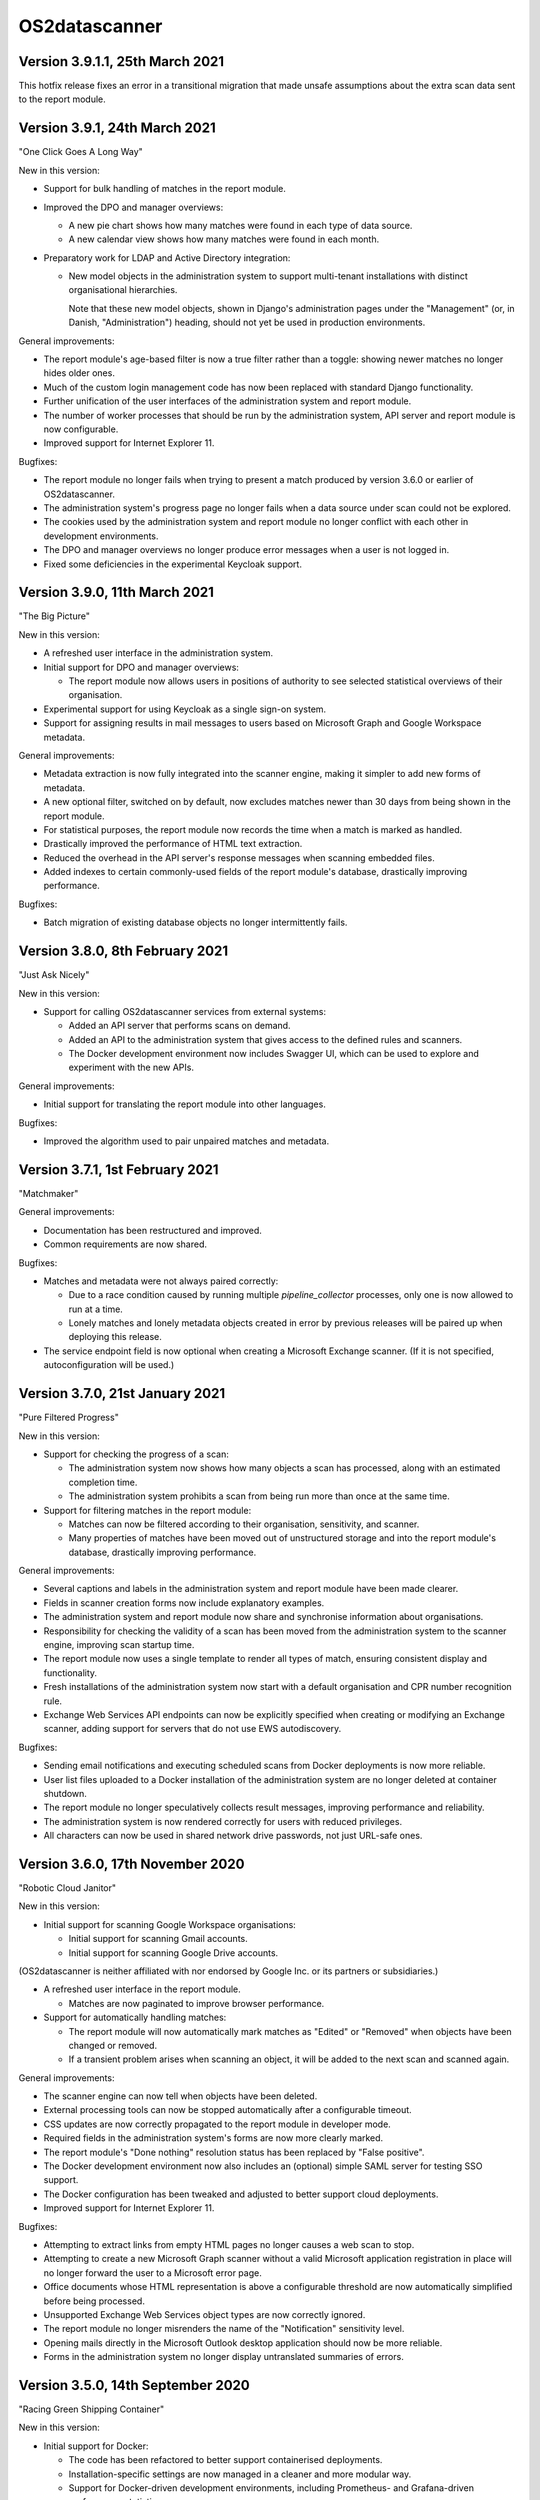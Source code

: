 OS2datascanner
==============

Version 3.9.1.1, 25th March 2021
--------------------------------

This hotfix release fixes an error in a transitional migration that made
unsafe assumptions about the extra scan data sent to the report module.

Version 3.9.1, 24th March 2021
------------------------------

"One Click Goes A Long Way"

New in this version:

- Support for bulk handling of matches in the report module.

- Improved the DPO and manager overviews:

  - A new pie chart shows how many matches were found in each type of data
    source.

  - A new calendar view shows how many matches were found in each month.

- Preparatory work for LDAP and Active Directory integration:

  - New model objects in the administration system to support multi-tenant
    installations with distinct organisational hierarchies.

    Note that these new model objects, shown in Django's administration pages
    under the "Management" (or, in Danish, "Administration") heading, should
    not yet be used in production environments.

General improvements:

- The report module's age-based filter is now a true filter rather than a
  toggle: showing newer matches no longer hides older ones.

- Much of the custom login management code has now been replaced with standard
  Django functionality.

- Further unification of the user interfaces of the administration system and
  report module.

- The number of worker processes that should be run by the administration
  system, API server and report module is now configurable.

- Improved support for Internet Explorer 11.

Bugfixes:

- The report module no longer fails when trying to present a match produced by
  version 3.6.0 or earlier of OS2datascanner.

- The administration system's progress page no longer fails when a data source
  under scan could not be explored.

- The cookies used by the administration system and report module no longer
  conflict with each other in development environments.

- The DPO and manager overviews no longer produce error messages when a user is
  not logged in.

- Fixed some deficiencies in the experimental Keycloak support.

Version 3.9.0, 11th March 2021
------------------------------

"The Big Picture"

New in this version:

- A refreshed user interface in the administration system.

- Initial support for DPO and manager overviews:

  - The report module now allows users in positions of authority to see
    selected statistical overviews of their organisation.

- Experimental support for using Keycloak as a single sign-on system.

- Support for assigning results in mail messages to users based on Microsoft
  Graph and Google Workspace metadata.

General improvements:

- Metadata extraction is now fully integrated into the scanner engine, making
  it simpler to add new forms of metadata.

- A new optional filter, switched on by default, now excludes matches newer
  than 30 days from being shown in the report module.

- For statistical purposes, the report module now records the time when a
  match is marked as handled.

- Drastically improved the performance of HTML text extraction.

- Reduced the overhead in the API server's response messages when scanning
  embedded files.

- Added indexes to certain commonly-used fields of the report module's
  database, drastically improving performance.

Bugfixes:

- Batch migration of existing database objects no longer intermittently fails.

Version 3.8.0, 8th February 2021
--------------------------------

"Just Ask Nicely"

New in this version:

- Support for calling OS2datascanner services from external systems:

  - Added an API server that performs scans on demand.

  - Added an API to the administration system that gives access to the defined
    rules and scanners.

  - The Docker development environment now includes Swagger UI, which can be
    used to explore and experiment with the new APIs.

General improvements:

- Initial support for translating the report module into other languages.

Bugfixes:

- Improved the algorithm used to pair unpaired matches and metadata.

Version 3.7.1, 1st February 2021
--------------------------------

"Matchmaker"

General improvements:

- Documentation has been restructured and improved.

- Common requirements are now shared.

Bugfixes:

- Matches and metadata were not always paired correctly:

  - Due to a race condition caused by running multiple `pipeline_collector`
    processes, only one is now allowed to run at a time.

  - Lonely matches and lonely metadata objects created in error by previous
    releases will be paired up when deploying this release.

- The service endpoint field is now optional when creating a Microsoft Exchange
  scanner. (If it is not specified, autoconfiguration will be used.)

Version 3.7.0, 21st January 2021
--------------------------------

"Pure Filtered Progress"

New in this version:

- Support for checking the progress of a scan:

  - The administration system now shows how many objects a scan has processed,
    along with an estimated completion time.

  - The administration system prohibits a scan from being run more than once at
    the same time.

- Support for filtering matches in the report module:

  - Matches can now be filtered according to their organisation, sensitivity,
    and scanner.

  - Many properties of matches have been moved out of unstructured storage and
    into the report module's database, drastically improving performance.

General improvements:

- Several captions and labels in the administration system and report module
  have been made clearer.

- Fields in scanner creation forms now include explanatory examples.

- The administration system and report module now share and synchronise
  information about organisations.

- Responsibility for checking the validity of a scan has been moved from the
  administration system to the scanner engine, improving scan startup time.

- The report module now uses a single template to render all types of match,
  ensuring consistent display and functionality.

- Fresh installations of the administration system now start with a default
  organisation and CPR number recognition rule.

- Exchange Web Services API endpoints can now be explicitly specified when
  creating or modifying an Exchange scanner, adding support for servers that
  do not use EWS autodiscovery.

Bugfixes:

- Sending email notifications and executing scheduled scans from Docker
  deployments is now more reliable.

- User list files uploaded to a Docker installation of the administration
  system are no longer deleted at container shutdown.

- The report module no longer speculatively collects result messages, improving
  performance and reliability.

- The administration system is now rendered correctly for users with reduced
  privileges.

- All characters can now be used in shared network drive passwords, not just
  URL-safe ones.

Version 3.6.0, 17th November 2020
---------------------------------

"Robotic Cloud Janitor"

New in this version:

- Initial support for scanning Google Workspace organisations:

  - Initial support for scanning Gmail accounts.

  - Initial support for scanning Google Drive accounts.

(OS2datascanner is neither affiliated with nor endorsed by Google Inc. or its
partners or subsidiaries.)

- A refreshed user interface in the report module.

  - Matches are now paginated to improve browser performance.

- Support for automatically handling matches:

  - The report module will now automatically mark matches as "Edited" or
    "Removed" when objects have been changed or removed.

  - If a transient problem arises when scanning an object, it will be added to
    the next scan and scanned again.

General improvements:

- The scanner engine can now tell when objects have been deleted.

- External processing tools can now be stopped automatically after a
  configurable timeout.

- CSS updates are now correctly propagated to the report module in developer
  mode.

- Required fields in the administration system's forms are now more clearly
  marked.

- The report module's "Done nothing" resolution status has been replaced by
  "False positive".

- The Docker development environment now also includes an (optional) simple
  SAML server for testing SSO support.

- The Docker configuration has been tweaked and adjusted to better support
  cloud deployments.

- Improved support for Internet Explorer 11.

Bugfixes:

- Attempting to extract links from empty HTML pages no longer causes a web scan
  to stop.

- Attempting to create a new Microsoft Graph scanner without a valid Microsoft
  application registration in place will no longer forward the user to a
  Microsoft error page.

- Office documents whose HTML representation is above a configurable threshold
  are now automatically simplified before being processed.

- Unsupported Exchange Web Services object types are now correctly ignored.

- The report module no longer misrenders the name of the "Notification" 
  sensitivity level.

- Opening mails directly in the Microsoft Outlook desktop application should
  now be more reliable.

- Forms in the administration system no longer display untranslated summaries
  of errors.

Version 3.5.0, 14th September 2020
----------------------------------

"Racing Green Shipping Container"

New in this version:

- Initial support for Docker:

  - The code has been refactored to better support containerised deployments.

  - Installation-specific settings are now managed in a cleaner and more
    modular way.

  - Support for Docker-driven development environments, including Prometheus-
    and Grafana-driven performance statistics.

- Changes to the organisation of the scanner engine's pipeline:

  - The three main components of the pipeline can now (optionally) run in a
    single process, improving cache efficiency and performance.

- The report module can now give direct links to emails in the Microsoft
  Outlook desktop application, when the administrator has configured the
  network to allow this.

General improvements:

- PDF file processing is now up to five orders of magnitude faster.

- The terminology used in the administration system has been improved.

- The report module now also sorts individual matches by probability.

Bugfixes:

- Microsoft CDFv2 files that are not Office OLE documents are no longer
  processed as though they were.

- The report module no longer presents an empty row when an alternative
  rule did not match.

- Match handling for matches with large database identifiers is no longer
  unreliable.

- The pipeline's components can now detect and recover from RabbitMQ connection
  problems during startup.

Version 3.4.0, 21st July 2020
-----------------------------

"New Worlds"

New in this version:

- Initial support for scanning Microsoft cloud services through the Graph API:

  - Initial support for scanning Office 365 organisational email accounts.

  - Initial support for scanning OneDrive and SharePoint cloud file shares.

- Initial support for scanning Dropbox accounts.

(OS2datascanner is neither affiliated with nor endorsed by Microsoft
Corporation, Dropbox, Inc., or their partners or subsidiaries.)

- Support for context-sensitive result filtering:

  - The CPR rule now supports filtering out matches that are likely to be
    Danish workplace identification numbers.

General improvements:

- The administration system can now request permissions from external systems
  when creating scanner jobs.

- The scanner job lists now highlight the type of scanner job being displayed.

- The report module can now display the estimated probability that a match is a
  true positive (when this information is available).

- Shared network drives are now also included in the test suite.

- A common design language has been introduced for rule sensitivity levels.

- Windows domains can now be inferred from fully-qualified DNS names when
  scanning shared network drives.

Bugfixes:

- Uploading user lists to the administration system now works correctly again.

- The administration system's rule description column is now correctly aligned.

- The report module's support for SAML assertion encryption now works correctly
  with newer versions of the ``pysaml2`` library.

- Building the user interface components no longer produces package management
  errors.

Version 3.3.3, 24th June 2020
-----------------------------

"Fit and Finish"

New in this version:

- Scanner jobs, and their authentication information, can now be edited.

- The report module now sorts CPR matches according to how likely they are to
  correspond to real CPR numbers.

- The report module's SAML authentication code now supports assertion
  encryption.

General improvements:

- The administration system now sends more detailed information about scans
  to the report module.

- The structure of the scanner engine's internal messages is now defined more
  explicitly, allowing the test suite to notice discrepancies earlier.

- The report module's sensitivity key can now be folded and unfolded.

- The report module now also collects any error messages the scanner engine
  might produce during a scan.

Bugfixes:

- System services are now correctly restarted when upgrading a production
  installation.

- Disabling OCR image conversion now works correctly.

- Matches in HTML email bodies are no longer reported twice.

- Errors when opening data sources are now correctly handled.

- Direct links to files in shared network folders should now also work for
  filenames containing non-ASCII characters.

Version 3.3.2, 2nd June 2020
----------------------------

"Position of Privilege"

New in this version:

- Support for special URLs:

  - Administrators can now give OS2datascanner permission to use privileged URL
    schemes.

  - The report module can now give direct links to files in shared network
    folders, when the administrator has configured the network to allow this.

- ``.eml`` files, containing exported emails, can now be scanned.

General improvements:

- The administration system now presents the result of attempting to start a
  scan more clearly.

- The scanner engine now extracts metadata from files much more efficiently.

- The scanner engine now automatically recovers from more transient
  communication errors.

Bugfixes:

- Special folders, such as saved searches, are now excluded from scans of
  Exchange Web Services accounts.

- The scanner engine will no longer restart components when attempting to send
  timestamps with no time zone from one component to another.

- Communication problems between the administration system and the scanner
  engine no longer produce generic error messages.

Version 3.3.1.1, 14th May 2020
------------------------------

This hotfix release removes some old debugging code from the component that
sends instructions from the administration system to the scanner engine. (This
code predated the completion of the scanner pipeline and no longer serves any
useful function.)

Version 3.3.1, 14th May 2020
----------------------------

"You've Got Mail"

Neither the user interface of version 3 of OS2datascanner nor its underlying
scanner engine would have become as advanced as they are without the efforts of
Steffen Jørgensen and of Dan V. P. Christiansen. The OS2datascanner development
team thanks them for their many contributions.

New in this version:

- Support for handling matches:

  - The report module now has a button for setting the resolution status of a
    match.

  - Resolved matches are hidden from the user interface, but are preserved in
    the database for later reference.

- Support for email notifications:

  - The report module now has a command that sends email notifications of
    unhandled matches to all users.

General improvements:

- All of the unused code in the administration system that was once responsible
  for interacting with the old scanner engine has been removed.

- The appearance of the administration system's user interface elements is now
  changed when they receive focus.

- Many modal dialog boxes have been removed from the administration system,
  giving a more contemporary feel.

Bugfixes:

- The components of the scanner engine's pipeline no longer opportunistically
  prefetch messages, improving error resilience and scalability.

- Scanning Exchange Web Services accounts should no longer produce occasional
  character decoding errors.

- Errors in the metadata extraction process no longer cause all of the relevant
  file's metadata to be discarded.

- Errors in external tools are now handled uniformly.

- Encrypted files in Zip archives are now ignored instead of being
  unsuccessfully processed.

Version 3.3.0, 24rd April 2020
------------------------------

"No Missing Screws"

New in this version:

- Support for scanning websites:

  - Results from website scans are displayed properly in the report module.

  - Report module users can be given responsibility for matches from individual
    web domains.

  - The scanner engine understands and follows links from sitemap and sitemap
    index files.

- The report module's overview now includes a key that lists the various
  sensitivity levels.

General improvements:

- The alignment of the user interface has been improved throughout the
  administration system.

Bugfixes:

- The installation process now correctly builds CSS and JavaScript resources.

- Files uploaded to the administration system are preserved when upgrading
  production installations.

- The Apache configuration files built by the installation process no longer
  contain erroneous paths to installed files.

- Drive letters associated with network drives are now correctly sent from the
  administration system to the scanner engine.

- The administration system now correctly displays sensitivity values for CPR
  rules.

- Attempting to delete a scanner job in the administration system no longer
  produces a broken modal dialog.

- The report module no longer displays an unnecessary vertical scrollbar.

Version 3.2.1, 3rd April 2020
-----------------------------

"Direct Hit"

New in this version:

- The report module now provides a direct link to matches in Office 365 email
  messages.

General improvements:

- The installation process now supports more kinds of deployment.

- The scanner engine is now more resilient against internal communication
  problems.

- The process of extracting plain text from documents with structure or
  formatting now produces more natural results.

- Individual matches can now also carry sensitivity values for higher
  precision.

Bugfixes:

- Scanner jobs with no associated rules can no longer be created or started.

- Empty matches are no longer stored in the report module's database.

- Objects with long names no longer cause presentational anomalies in the
  report module.

- Internal names of extracted resources are no longer shown in the report
  module.

- Apparently contentless matches corresponding to internal tasks are no longer
  shown in the report module.

- Sensitivity values set in the administration system are now correctly
  displayed in the report module.

- Office Open XML documents and traditional Microsoft Office OLE documents are
  now detected and handled more reliably.

Version 3.2.0, 16th March 2020
------------------------------

"Sensitive, Specialised, and Shiny"

New in this version:

- Administration system:

  - The login interface has been modernised with a new design.

  - The interface for creating and listing scanner jobs has been modernised
    with a new design.

- The scanner engine can now associate user-specified sensitivity values with
  rules.

  - The report module groups matches together based on sensitivity values.

- The scanner engine can now associate user-specified names with rules.

  - Compound rules will automatically be given a name based on their
    components.

- The report module now has support for special user roles.

  - Users can be assigned the special "remediator" role, which gives access to
    all matches not assigned to another user.

General improvements:

- The scanner engine can now handle timeouts and throttling.

- The report module now shows a more detailed name for all objects.

- All matches are now displayed in the report module, including matches found
  inside archive files and email attachments.

- System components can now communicate using a RabbitMQ server secured with a
  username and password.

Bugfixes:

- Tests for supported conversions now work properly again.

- Incremental scans based on modification timestamps now work properly again.

- Exchange Web Services mails with no subjects are now handled properly.

- The report module's user interface now looks as it should when viewed using
  Internet Explorer 11.

Version 3.1.0, 14th February 2020
---------------------------------

"Plug and Play"

New in this version:

- SAML support in the report module:

  - Users can now log in to the report module with organisational SSO.

  - Metadata provided by SAML identity providers can be used to relate users to
    matches.

- Initial support for scanning Exchange Web Services servers.

- The interface of the administration system has been modernised with a new
  design.

General improvements:

- The user interface now uses version 2.2.10 of the Django framework.

- The user interface is now consistently presented in Danish.

- The documentation has been updated for the 3.x series.

- Report module:

  - Files with several matches are presented more cleanly.

  - The user interface is correctly displayed with Internet Explorer 11.

- Scanner engine:

  - The old scanner engine has been entirely removed.

  - Formatted text is now processed more quickly and more reliably.

  - More image formats are supported for OCR.

  - Disk space usage has been reduced, and performance has been improved.

Bugfixes:

- Document metadata is now more relevant.

- Idle connections to network drives are now cleaned up more aggressively.

- It is now possible to log out of the report module cleanly.

- OCR is no longer performed on very small images.

- Copying file paths in the report module works properly again.

Version 3.0.0, 20th December 2019
---------------------------------

"Gift-Wrapped Under the Tree"

This is the first release of the 3.x release series of OS2datascanner.

New in this version:

- A new, extensible scanner engine:

  - Root privileges are no longer needed to mount remote network drives.

  - Elements in compound documents can now be uniquely identified.

    - Page numbers in PDF documents are tracked.

    - Full paths to files found in Zip files are now tracked.

  - Resources are only downloaded when needed and are immediately cleaned up.

    - Disk space requirements have been drastically reduced.

  - Support for scanning Office 365 mail installations.

  - Support for extracting metadata from scanned objects.

  - New sources of scannable objects can be added to the system.

- A new, extensible rule engine:

  - CPR rules and regular expression rules have been separated.

  - Logical operators (with short-circuiting) can be used to combine rules
    together.

  - New kinds of rules can be added to the system.

- A new scanner pipeline:

  - Scans are now performed by a pipeline of independent stateless processes
    which communicate by message passing.

    - All database interactions have been removed, drastically improving
      performance.

    - Scalability built-in: extra copies of any process can be started to
      improve performance.

  - Security:

    - Individual pipeline processes run in restricted sandboxes and
      do not have access to most system resources.

    - Scan results are filtered to avoid exposing sensitive information.

- A new report module:

  - The report module is now an independent component and not part of the
    administration system.

    - Users no longer need access to the administration system to read
      reports, reducing the attack surface of the administration system.

  - The interface has been modernised with a new design.

  - Flexibility: results from the pipeline are stored in the database in
    JSON format.

    - All results can be stored, even those not (yet) supported by the report
      module.

  - Targeted reports: users can now be shown only those results for which
    they have responsibility.

    - Support for associating metadata from scanned objects with users.

  - Historical results are stored.

  - Explanations are always available for why a file was, or was not,
    scanned.

  - Initial support for integrating external identity providers.

    - Support for assigning results to users based on Active Directory SID
      values.

- Reorganisation of the codebase for better modularity and code sharing.

- Integration with Prometheus for monitoring of performance and reliability.

- Structured logging for detailed information about internal system
  behaviour.
